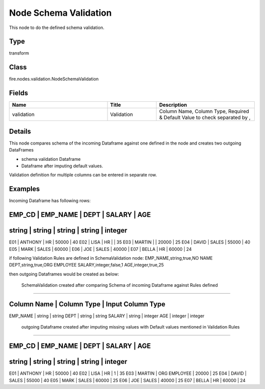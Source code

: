 Node Schema Validation
=========== 

This node to do the defined schema validation.

Type
--------- 

transform

Class
--------- 

fire.nodes.validation.NodeSchemaValidation

Fields
--------- 

.. list-table::
      :widths: 10 5 10
      :header-rows: 1

      * - Name
        - Title
        - Description
      * - validation
        - Validation
        - Column Name, Column Type, Required & Default Value to check separated by ,


Details
-------


This node compares schema of the incoming Dataframe against one defined in the node and creates two outgoing DataFrames

*  schema validation Dataframe
*  Dataframe after imputing default values.  


Validation definition for multiple columns can be entered in separate row.


Examples
-------


Incoming Dataframe has following rows:

EMP_CD    |    EMP_NAME    |    DEPT    |    SALARY    |    AGE    
------------------------------------------------------------------------
string    |    string      |    string  |    string    |    integer    
------------------------------------------------------------------------
E01       |    ANTHONY     |    HR      |    50000     |    40
E02       |    LISA        |    HR      |              |    35
E03       |    MARTIN      |            |    20000     |    25
E04       |    DAVID       |    SALES   |    55000     |    40
E05       |    MARK        |    SALES   |    60000     |      
E06       |    JOE         |    SALES   |    40000     |      
E07       |    BELLA       |    HR      |    60000     |    24

if following Validation Rules are defined in SchemaValidation node:
EMP_NAME,string,true,NO NAME
DEPT,string,true,ORG EMPLOYEE
SALARY,integer,false,1
AGE,integer,true,25

then outgoing Dataframes would be created as below:

 SchemaValidation created after comparing Schema of incoming Dataframe against Rules defined
+++++++++++++++

Column Name    |    Column Type    |    Input Column Type
--------------------------------------------------------------
EMP_NAME       |    string         |    string
DEPT           |    string         |    string
SALARY         |    string         |    integer
AGE            |    integer        |    integer

 outgoing Dataframe created after imputing missing values with Default values mentioned in Validation Rules
+++++++++++++++

EMP_CD    |    EMP_NAME    |    DEPT                |    SALARY    |    AGE    
---------------------------------------------------------------------------------
string    |    string      |    string              |    string    |    integer    
---------------------------------------------------------------------------------
E01       |    ANTHONY     |    HR                  |    50000     |    40
E02       |    LISA        |    HR                  |    1         |    35
E03       |    MARTIN      |    ORG EMPLOYEE        |    20000     |    25
E04       |    DAVID       |    SALES               |    55000     |    40
E05       |    MARK        |    SALES               |    60000     |    25  
E06       |    JOE         |    SALES               |    40000     |    25  
E07       |    BELLA       |    HR                  |    60000     |    24
